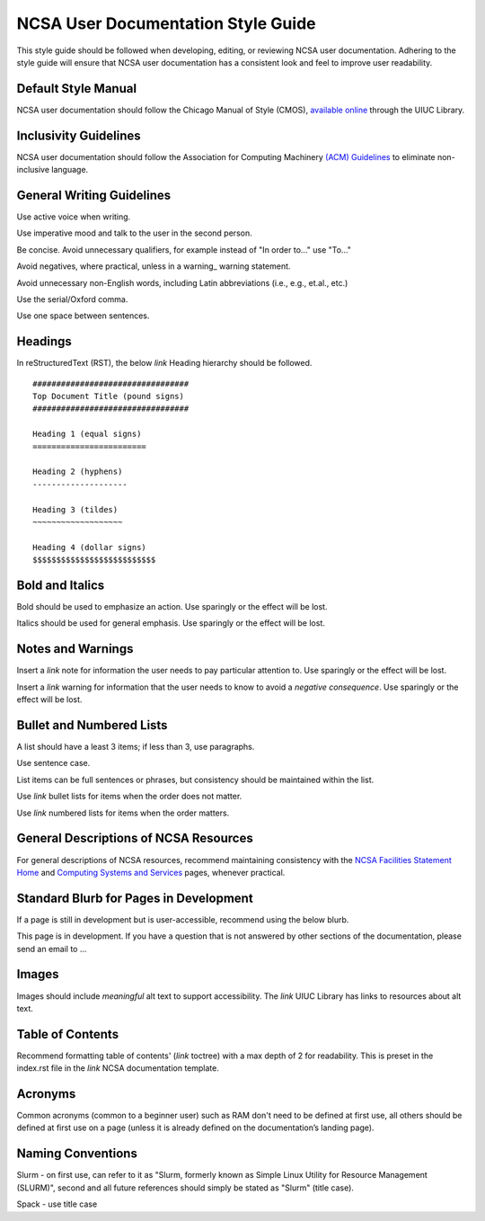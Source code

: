 .. _style:

NCSA User Documentation Style Guide
====================================

This style guide should be followed when developing, editing, or reviewing NCSA user documentation. Adhering to the style guide will ensure that NCSA user documentation has a consistent look and feel to improve user readability.

Default Style Manual
----------------------

NCSA user documentation should follow the Chicago Manual of Style (CMOS), `available online`_ through the UIUC Library.

.. _available online: https://www-chicagomanualofstyle-org.proxy2.library.illinois.edu/home.html

Inclusivity Guidelines
-----------------------

NCSA user documentation should follow the Association for Computing Machinery `(ACM) Guidelines`_ to eliminate non-inclusive language.

.. _(ACM) Guidelines: https://www.acm.org/diversity-inclusion/words-matter

General Writing Guidelines
---------------------------

Use active voice when writing.

Use imperative mood and talk to the user in the second person.

Be concise. Avoid unnecessary qualifiers, for example instead of "In order to..." use "To..."

Avoid negatives, where practical, unless in a warning_ warning statement.

Avoid unnecessary non-English words, including Latin abbreviations (i.e., e.g., et.al., etc.)

Use the serial/Oxford comma.

Use one space between sentences.

Headings
----------

In reStructuredText (RST), the below *link* Heading hierarchy should be followed.

::

  #################################
  Top Document Title (pound signs)
  #################################

  Heading 1 (equal signs)
  ========================

  Heading 2 (hyphens)
  --------------------

  Heading 3 (tildes)
  ~~~~~~~~~~~~~~~~~~~

  Heading 4 (dollar signs)
  $$$$$$$$$$$$$$$$$$$$$$$$$$

Bold and Italics
-----------------

Bold should be used to emphasize an action. Use sparingly or the effect will be lost.

Italics should be used for general emphasis. Use sparingly or the effect will be lost.

Notes and Warnings
-------------------

Insert a *link* note for information the user needs to pay particular attention to. Use sparingly or the effect will be lost.

Insert a *link* warning for information that the user needs to know to avoid a *negative consequence*. Use sparingly or the effect will be lost.

Bullet and Numbered Lists
--------------------------

A list should have a least 3 items; if less than 3, use paragraphs.

Use sentence case.

List items can be full sentences or phrases, but consistency should be maintained within the list.

Use *link* bullet lists for items when the order does not matter.

Use *link* numbered lists for items when the order matters.

General Descriptions of NCSA Resources
---------------------------------------

For general descriptions of NCSA resources, recommend maintaining consistency with the `NCSA Facilities Statement Home`_ and `Computing Systems and Services`_ pages, whenever practical.

.. _NCSA Facilities Statement Home: https://wiki.ncsa.illinois.edu/pages/viewpage.action?spaceKey=NFS&title=NCSA+Facilities+Statement+Home

.. _Computing Systems and Services: https://www.ncsa.illinois.edu/expertise/compute-resources/computing-systems-and-services/


Standard Blurb for Pages in Development
----------------------------------------

If a page is still in development but is user-accessible, recommend using the below blurb.

This page is in development. If you have a question that is not answered by other sections of the documentation, please send an email to ...

Images
-------

Images should include *meaningful* alt text to support accessibility. The *link* UIUC Library has links to resources about alt text.

Table of Contents
------------------

Recommend formatting table of contents' (*link* toctree) with a max depth of 2 for readability. This is preset in the index.rst file in the *link* NCSA documentation template.

Acronyms
---------

Common acronyms (common to a beginner user) such as RAM don't need to be defined at first use, all others should be defined at first use on a page (unless it is already defined on the documentation’s landing page).

Naming Conventions
--------------------

Slurm - on first use, can refer to it as "Slurm, formerly known as Simple Linux Utility for Resource Management (SLURM)", second and all future references should simply be stated as "Slurm" (title case).

Spack - use title case
